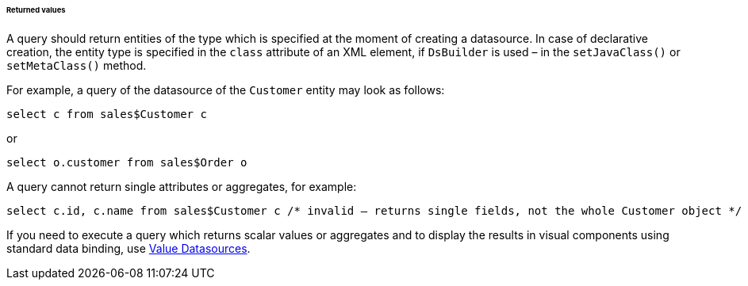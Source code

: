 :sourcesdir: ../../../../../../source

[[datasource_query_results]]
====== Returned values

A query should return entities of the type which is specified at the moment of creating a datasource. In case of declarative creation, the entity type is specified in the `class` attribute of an XML element, if `DsBuilder` is used – in the `setJavaClass()` or `setMetaClass()` method.

For example, a query of the datasource of the `Customer` entity may look as follows:

[source, sql]
----
select c from sales$Customer c
----

or

[source, sql]
----
select o.customer from sales$Order o
----

A query cannot return single attributes or aggregates, for example:

[source, sql]
----
select c.id, c.name from sales$Customer c /* invalid – returns single fields, not the whole Customer object */
----

If you need to execute a query which returns scalar values or aggregates and to display the results in visual components using standard data binding, use <<value_datasources,Value Datasources>>.

